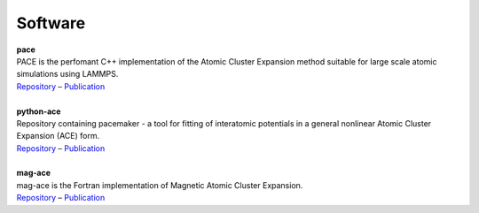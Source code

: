 Software
============

.. line-block::
	**pace**
	PACE is the perfomant C++ implementation of the Atomic Cluster Expansion method suitable for large scale atomic simulations using LAMMPS. 
	`Repository <https://github.com/ICAMS/lammps-user-pace>`__ – `Publication <https://www.nature.com/articles/s41524-021-00559-9>`__

	**python-ace**
	Repository containing pacemaker - a tool for fitting of interatomic potentials in a general nonlinear Atomic Cluster Expansion (ACE) form.
	`Repository <https://github.com/ICAMS/python-ace>`__ – `Publication <https://journals.aps.org/prmaterials/abstract/10.1103/PhysRevMaterials.6.013804>`__

	**mag-ace**
	mag-ace is the Fortran implementation of Magnetic Atomic Cluster Expansion. 
	`Repository <https://github.com/mttrin93/mag-ace>`__ – `Publication <https://www.nature.com/articles/s41524-024-01196-8>`__
